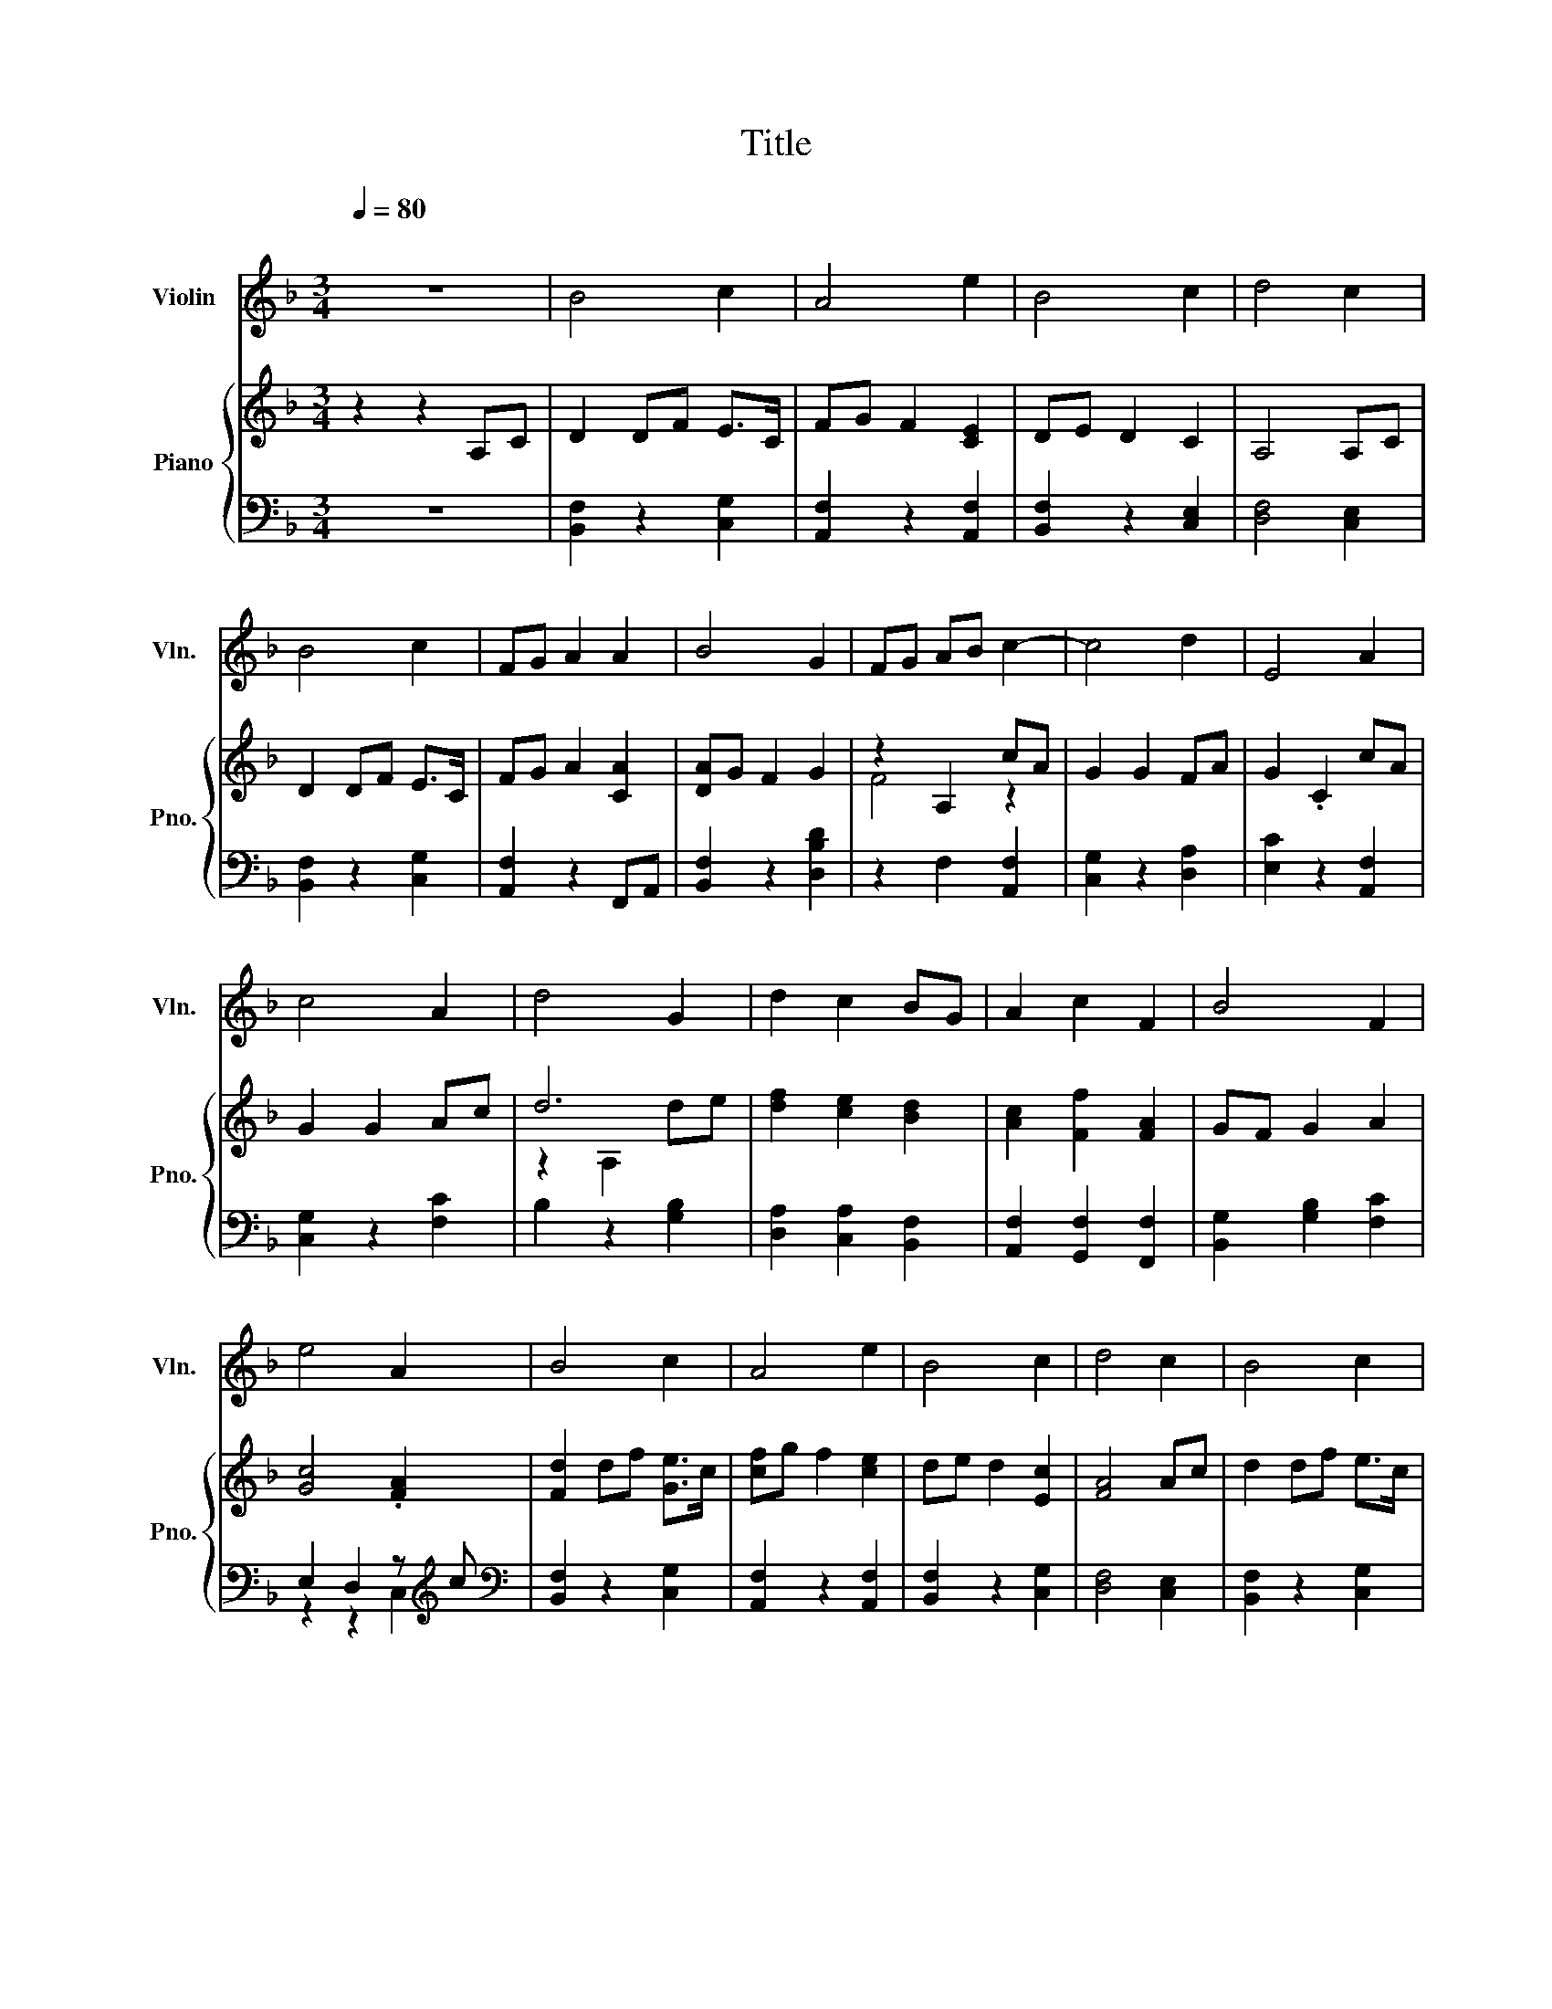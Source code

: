 X:1
T:Title
%%score 1 { ( 2 4 ) | ( 3 5 ) }
L:1/8
Q:1/4=80
M:3/4
K:F
V:1 treble nm="Violin" snm="Vln."
V:2 treble nm="Piano" snm="Pno."
V:4 treble 
V:3 bass 
V:5 bass 
V:1
"^\n" z6 | B4 c2 | A4 e2 | B4 c2 | d4 c2 | B4 c2 | FG A2 A2 | B4 G2 | FG AB c2- | c4 d2 | E4 A2 | %11
 c4 A2 | d4 G2 | d2 c2 BG | A2 c2 F2 | B4 F2 | e4 A2 | B4 c2 | A4 e2 | B4 c2 | d4 c2 | B4 c2 | %22
 FG A2 A2 | B4 G2 | FG ed c2- | c4 d2 | E4 A2 | c4 A2 | d4 G2 | d2 c2 BG | A2 c2 F2 | B4 F2 | %32
 e4 Ac | d2 df e2 | A F3 A2 | B4 c2 | d4 F2 | d2 d2 e2 | A2 c2 f2 | B2 F2 c2 | f6 |] %41
V:2
 z2 z2 A,C | D2 DF E>C | FG F2 [CE]2 | DE D2 C2 | A,4 A,C | D2 DF E>C | FG A2 [CA]2 | [DA]G F2 G2 | %8
 z2 A,2 cA | G2 G2 FA | G2 .C2 cA | G2 G2 Ac | d6 | [df]2 [ce]2 [Bd]2 | [Ac]2 [Ff]2 [FA]2 | %15
 GF G2 A2 | [Gc]4 .[FA]2 | [Fd]2 df [Ge]>c | [cf]g f2 [ce]2 | de d2 [Ec]2 | [FA]4 Ac | d2 df e>c | %22
 fg a2 [Aa]2 | ag f2 [Bg]2 | [Af]6 | [Fd]2 df [Ge]>c | [cf]g f2 [ce]2 | de d2 [Ec]2 | [FA]4 Ac | %29
 d2 df e>c | fg a2 [Aa]2 | ag f2 [Bg]2 | [Af]4 z2 | [Fd]2 df [Ge]>c | [cf]g f2 [ce]2 | %35
 de d2 [Ec]2 | [FA]4 Ac | d2 df e>c | fg a2 [Aa]2 | ag f2 [Bg]2 | [FAcf]6 |] %41
V:3
 z6 | [B,,F,]2 z2 [C,G,]2 | [A,,F,]2 z2 [A,,F,]2 | [B,,F,]2 z2 [C,E,]2 | [D,F,]4 [C,E,]2 | %5
 [B,,F,]2 z2 [C,G,]2 | [A,,F,]2 z2 F,,A,, | [B,,F,]2 z2 [D,B,D]2 | z2 F,2 [A,,F,]2 | %9
 [C,G,]2 z2 [D,A,]2 | [E,C]2 z2 [A,,F,]2 | [C,G,]2 z2 [F,C]2 | B,2 z2 [G,B,]2 | %13
 [D,A,]2 [C,A,]2 [B,,F,]2 | [A,,F,]2 [G,,F,]2 [F,,F,]2 | [B,,G,]2 [G,B,]2 [F,C]2 | %16
 E,2 D,2 z[K:treble] c |[K:bass] [B,,F,]2 z2 [C,G,]2 | [A,,F,]2 z2 [A,,F,]2 | [B,,F,]2 z2 [C,G,]2 | %20
 [D,F,]4 [C,E,]2 | [B,,F,]2 z2 [C,G,]2 | [A,,F,]2 z2 F,,A,, | [B,,F,]2 z2 [D,B,]2 | [F,,A,]6 | %25
 [B,,F,]2 z2 [C,G,]2 | [A,,F,]2 z2 [A,,F,]2 | [B,,F,]2 z2 [C,G,]2 | [D,F,]4 [C,E,]2 | %29
 [B,,F,]2 z2 [C,G,]2 | [A,,F,]2 z2 F,,A,, | [B,,F,]2 z2 [D,B,]2 | z6 | [B,,F,]2 z2 [C,G,]2 | %34
 [A,,F,]2 z2 [A,,F,]2 | [B,,F,]2 z2 [C,G,]2 | [D,F,]4 [C,E,]2 | [B,,F,]2 z2 [C,G,]2 | %38
 [A,,F,]2 z2 F,,A,, | [B,,F,]2 z2 [D,B,]2 | [F,,C,F,]6 |] %41
V:4
 x6 | x6 | x6 | x6 | x6 | x6 | x6 | x6 | F4 z2 | x6 | x6 | x6 | z2 A,2 de | x6 | x6 | x6 | x6 | %17
 x6 | x6 | x6 | x6 | x6 | x6 | x6 | x6 | x6 | x6 | x6 | x6 | x6 | x6 | x6 | x6 | x6 | x6 | x6 | %36
 x6 | x6 | x6 | x6 | x6 |] %41
V:5
 x6 | x6 | x6 | x6 | x6 | x6 | x6 | x6 | x6 | x6 | x6 | x6 | x6 | x6 | x6 | x6 | %16
 z2 z2 C,2[K:treble] |[K:bass] x6 | x6 | x6 | x6 | x6 | x6 | x6 | x6 | x6 | x6 | x6 | x6 | x6 | %30
 x6 | x6 | x6 | x6 | x6 | x6 | x6 | x6 | x6 | x6 | x6 |] %41

